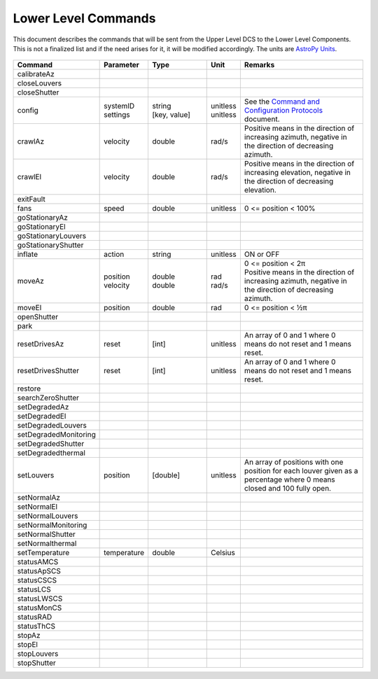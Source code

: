 .. py:currentmodule:: lsst.ts.mtdome

.. _lsst.ts.mtdome-commands:

####################
Lower Level Commands
####################

This document describes the commands that will be sent from the Upper Level DCS to the Lower Level Components.
This is not a finalized list and if the need arises for it, it will be modified accordingly.
The units are `AstroPy Units`_.

    .. _AstroPy Units: https://docs.astropy.org/en/stable/units/index.html#module-astropy.units.si

.. csv-table::
    :widths: 5, 5, 25, 5, 60
    :header: Command, Parameter, Type, Unit, Remarks

    "calibrateAz"
    "closeLouvers"
    "closeShutter"
    "config", "| systemID
    | settings", "| string
    | [key, value]", "| unitless
    | unitless", "| See the `Command and Configuration Protocols`_ document."
    "crawlAz", "velocity", "double", "rad/s", "Positive means in the direction of increasing azimuth, negative in the direction of decreasing azimuth."
    "crawlEl", "velocity", "double", "rad/s", "Positive means in the direction of increasing elevation, negative in the direction of decreasing elevation."
    "exitFault"
    "fans", "speed", "double", "unitless", "0 <= position < 100%"
    "goStationaryAz"
    "goStationaryEl"
    "goStationaryLouvers"
    "goStationaryShutter"
    "inflate", "action", "string", "unitless", "ON or OFF"
    "moveAz", "| position
    | velocity", "| double
    | double", "| rad
    | rad/s", "| 0 <= position < 2π
    | Positive means in the direction of increasing azimuth, negative in the direction of decreasing azimuth."
    "moveEl", "position", "double", "rad", "0 <= position < ½π"
    "openShutter"
    "park"
    "resetDrivesAz", "reset", "[int]", "unitless", "An array of 0 and 1 where 0 means do not reset and 1 means reset."
    "resetDrivesShutter", "reset", "[int]", "unitless", "An array of 0 and 1 where 0 means do not reset and 1 means reset."
    "restore"
    "searchZeroShutter"
    "setDegradedAz"
    "setDegradedEl"
    "setDegradedLouvers"
    "setDegradedMonitoring"
    "setDegradedShutter"
    "setDegradedthermal"
    "setLouvers", "position", "[double]", "unitless", "An array of positions with one position for each louver given as a percentage where 0 means closed and 100 fully open."
    "setNormalAz"
    "setNormalEl"
    "setNormalLouvers"
    "setNormalMonitoring"
    "setNormalShutter"
    "setNormalthermal"
    "setTemperature", "temperature", "double", "Celsius"
    "statusAMCS"
    "statusApSCS"
    "statusCSCS"
    "statusLCS"
    "statusLWSCS"
    "statusMonCS"
    "statusRAD"
    "statusThCS"
    "stopAz"
    "stopEl"
    "stopLouvers"
    "stopShutter"

.. _Command and Configuration Protocols: ./protocols.html
